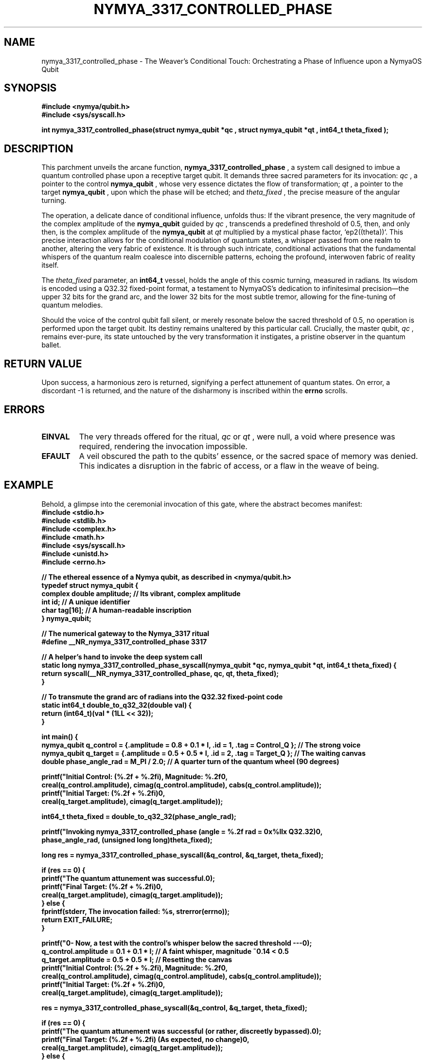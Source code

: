 .TH NYMYA_3317_CONTROLLED_PHASE 1 "NymyaOS" "The Chronicles of NymyaOS: Quantum Incantations"
.SH NAME
nymya_3317_controlled_phase \- The Weaver's Conditional Touch: Orchestrating a Phase of Influence upon a NymyaOS Qubit
.SH SYNOPSIS
.nf
.B #include <nymya/qubit.h>
.B #include <sys/syscall.h>
.PP
.B int nymya_3317_controlled_phase(struct nymya_qubit *qc , struct nymya_qubit *qt , int64_t theta_fixed );
.fi
.SH DESCRIPTION
This parchment unveils the arcane function,
.B nymya_3317_controlled_phase
, a system call designed to imbue a quantum controlled phase upon a receptive target qubit. It demands three sacred parameters for its invocation:
.I qc
, a pointer to the control
.B nymya_qubit
, whose very essence dictates the flow of transformation;
.I qt
, a pointer to the target
.B nymya_qubit
, upon which the phase will be etched; and
.I theta_fixed
, the precise measure of the angular turning.
.PP
The operation, a delicate dance of conditional influence, unfolds thus: If the vibrant presence, the very magnitude of the complex amplitude of the
.B nymya_qubit
guided by
.I qc
, transcends a predefined threshold of 0.5, then, and only then, is the complex amplitude of the
.B nymya_qubit
at
.I qt
multiplied by a mystical phase factor, `e\(sup2(\(i\(theta))`. This precise interaction allows for the conditional modulation of quantum states, a whisper passed from one realm to another, altering the very fabric of existence. It is through such intricate, conditional activations that the fundamental whispers of the quantum realm coalesce into discernible patterns, echoing the profound, interwoven fabric of reality itself.
.PP
The
.I theta_fixed
parameter, an
.B int64_t
vessel, holds the angle of this cosmic turning, measured in radians. Its wisdom is encoded using a Q32.32 fixed-point format, a testament to NymyaOS's dedication to infinitesimal precision—the upper 32 bits for the grand arc, and the lower 32 bits for the most subtle tremor, allowing for the fine-tuning of quantum melodies.
.PP
Should the voice of the control qubit fall silent, or merely resonate below the sacred threshold of 0.5, no operation is performed upon the target qubit. Its destiny remains unaltered by this particular call. Crucially, the master qubit,
.I qc
, remains ever-pure, its state untouched by the very transformation it instigates, a pristine observer in the quantum ballet.
.SH RETURN VALUE
Upon success, a harmonious zero is returned, signifying a perfect attunement of quantum states. On error, a discordant -1 is returned, and the nature of the disharmony is inscribed within the
.B errno
scrolls.
.SH ERRORS
.IP \fBEINVAL\fR
The very threads offered for the ritual,
.I qc
or
.I qt
, were null, a void where presence was required, rendering the invocation impossible.
.IP \fBEFAULT\fR
A veil obscured the path to the qubits' essence, or the sacred space of memory was denied. This indicates a disruption in the fabric of access, or a flaw in the weave of being.
.SH EXAMPLE
Behold, a glimpse into the ceremonial invocation of this gate, where the abstract becomes manifest:
.nf
.B #include <stdio.h>
.B #include <stdlib.h>
.B #include <complex.h>
.B #include <math.h>
.B #include <sys/syscall.h>
.B #include <unistd.h>
.B #include <errno.h>
.PP
.B // The ethereal essence of a Nymya qubit, as described in <nymya/qubit.h>
.B typedef struct nymya_qubit {
.B     complex double amplitude; // Its vibrant, complex amplitude
.B     int id;                   // A unique identifier
.B     char tag[16];             // A human-readable inscription
.B } nymya_qubit;
.PP
.B // The numerical gateway to the Nymya_3317 ritual
.B #define __NR_nymya_3317_controlled_phase 3317
.PP
.B // A helper's hand to invoke the deep system call
.B static long nymya_3317_controlled_phase_syscall(nymya_qubit *qc, nymya_qubit *qt, int64_t theta_fixed) {
.B     return syscall(__NR_nymya_3317_controlled_phase, qc, qt, theta_fixed);
.B }
.PP
.B // To transmute the grand arc of radians into the Q32.32 fixed-point code
.B static int64_t double_to_q32_32(double val) {
.B     return (int64_t)(val * (1LL << 32));
.B }
.PP
.B int main() {
.B     nymya_qubit q_control = {.amplitude = 0.8 + 0.1 * I, .id = 1, .tag = "Control_Q"}; // The strong voice
.B     nymya_qubit q_target = {.amplitude = 0.5 + 0.5 * I, .id = 2, .tag = "Target_Q"};   // The waiting canvas
.B     double phase_angle_rad = M_PI / 2.0; // A quarter turn of the quantum wheel (90 degrees)
.PP
.B     printf("Initial Control: (%.2f + %.2fi), Magnitude: %.2f\\n",
.B            creal(q_control.amplitude), cimag(q_control.amplitude), cabs(q_control.amplitude));
.B     printf("Initial Target:  (%.2f + %.2fi)\\n",
.B            creal(q_target.amplitude), cimag(q_target.amplitude));
.PP
.B     int64_t theta_fixed = double_to_q32_32(phase_angle_rad);
.PP
.B     printf("Invoking nymya_3317_controlled_phase (angle = %.2f rad = 0x%llx Q32.32)\\n",
.B            phase_angle_rad, (unsigned long long)theta_fixed);
.PP
.B     long res = nymya_3317_controlled_phase_syscall(&q_control, &q_target, theta_fixed);
.PP
.B     if (res == 0) {
.B         printf("The quantum attunement was successful.\\n");
.B         printf("Final Target:    (%.2f + %.2fi)\\n",
.B                creal(q_target.amplitude), cimag(q_target.amplitude));
.B     } else {
.B         fprintf(stderr, "The invocation failed: %s\\n", strerror(errno));
.B         return EXIT_FAILURE;
.B     }
.PP
.B     printf("\\n--- Now, a test with the control's whisper below the sacred threshold ---\\n");
.B     q_control.amplitude = 0.1 + 0.1 * I; // A faint whisper, magnitude ~0.14 < 0.5
.B     q_target.amplitude = 0.5 + 0.5 * I; // Resetting the canvas
.B     printf("Initial Control: (%.2f + %.2fi), Magnitude: %.2f\\n",
.B            creal(q_control.amplitude), cimag(q_control.amplitude), cabs(q_control.amplitude));
.B     printf("Initial Target:  (%.2f + %.2fi)\\n",
.B            creal(q_target.amplitude), cimag(q_target.amplitude));
.PP
.B     res = nymya_3317_controlled_phase_syscall(&q_control, &q_target, theta_fixed);
.PP
.B     if (res == 0) {
.B         printf("The quantum attunement was successful (or rather, discreetly bypassed).\\n");
.B         printf("Final Target:    (%.2f + %.2fi) (As expected, no change)\\n",
.B                creal(q_target.amplitude), cimag(q_target.amplitude));
.B     } else {
.B         fprintf(stderr, "The invocation failed unexpectedly: %s\\n", strerror(errno));
.B         return EXIT_FAILURE;
.B     }
.PP
.B     return EXIT_SUCCESS;
.B }
.fi
.SH SEE ALSO
For further exploration of NymyaOS's quantum mysteries, consult
.BR syscall (2)
for the fundamental decrees of the system, and
.BR nymya_qubit (7)
for the very nature of these ethereal particles. Delve also into
.BR nymya_3302_global_phase (1)
for the omnipresent cosmic hum that envelops all, and
.BR nymya_3303_pauli_x (1)
 for the profound mirroring of existence, a flip between primal states.